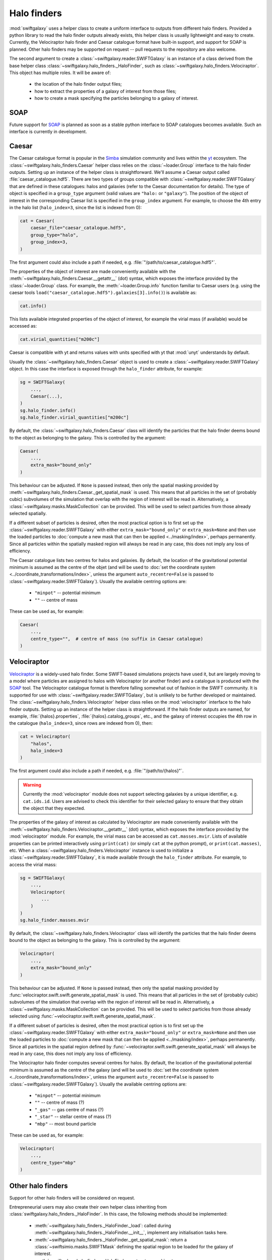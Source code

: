 Halo finders
============

:mod:`swiftgalaxy` uses a helper class to create a uniform interface to outputs from different halo finders. Provided a python library to read the halo finder outputs already exists, this helper class is usually lightweight and easy to create. Currently, the Velociraptor halo finder and Caesar catalogue format have built-in support, and support for SOAP is planned. Other halo finders may be supported on request -- pull requests to the repository are also welcome.

The second argument to create a :class:`~swiftgalaxy.reader.SWIFTGalaxy` is an instance of a class derived from the base helper class :class:`~swiftgalaxy.halo_finders._HaloFinder`, such as :class:`~swiftgalaxy.halo_finders.Velociraptor`. This object has multiple roles. It will be aware of:

  + the location of the halo finder output files;
  + how to extract the properties of a galaxy of interest from those files;
  + how to create a mask specifying the particles belonging to a galaxy of interest.

SOAP
----

Future support for `SOAP`_ is planned as soon as a stable python interface to SOAP catalogues becomes available. Such an interface is currently in development.

.. _SOAP: https://github.com/SWIFTSIM/SOAP

Caesar
------

The Caesar catalogue format is popular in the Simba_ simulation community and lives within the yt_ ecosystem. The :class:`~swiftgalaxy.halo_finders.Caesar` helper class relies on the :class:`~loader.Group` interface to the halo finder outputs. Setting up an instance of the helper class is straightforward. We'll assume a Caesar output called :file:`caesar_catalogue.hdf5`. There are two types of groups compatible with :class:`~swiftgalaxy.reader.SWIFTGalaxy` that are defined in these catalogues: halos and galaxies (refer to the Caesar documentation for details). The type of object is specified in a ``group_type`` argument (valid values are ``"halo:`` or ``"galaxy"``). The position of the object of interest in the corresponding Caesar list is specified in the ``group_index`` argument. For example, to choose the 4th entry in the halo list (``halo_index=3``, since the list is indexed from 0):

.. _Simba: http://simba.roe.ac.uk/
.. _yt: https://yt-project.org/doc/index.html

.. code-block:: python

    cat = Caesar(
        caesar_file="caesar_catalogue.hdf5",
	group_type="halo",
	group_index=3,
    )

The first argument could also include a path if needed, e.g. :file:`"/path/to/caesar_catalogue.hdf5"`.

The properties of the object of interest are made conveniently available with the :meth:`~swiftgalaxy.halo_finders.Caesar.__getattr__` (dot) syntax, which exposes the interface provided by the :class:`~loader.Group` class. For example, the :meth:`~loader.Group.info` function familiar to Caesar users (e.g. using the caesar tools ``load("caesar_catalogue.hdf5").galaxies[3].info()``) is available as:

.. code-block:: python

    cat.info()

This lists available integrated properties of the object of interest, for example the virial mass (if available) would be accessed as:

.. code-block:: python

    cat.virial_quantities["m200c"]

Caesar is compatible with yt and returns values with units specified with yt that :mod:`unyt` understands by default.

Usually the :class:`~swiftgalaxy.halo_finders.Caesar` object is used to create a :class:`~swiftgalaxy.reader.SWIFTGalaxy` object. In this case the interface is exposed through the ``halo_finder`` attribute, for example:

.. code-block:: python

    sg = SWIFTGalaxy(
        ...,
	Caesar(...),
    )
    sg.halo_finder.info()
    sg.halo_finder.virial_quantities["m200c"]

By default, the :class:`~swiftgalaxy.halo_finders.Caesar` class will identify the particles that the halo finder deems bound to the object as belonging to the galaxy. This is controlled by the argument:

.. code-block:: python

    Caesar(
        ...,
	extra_mask="bound_only"
    )

This behaviour can be adjusted. If ``None`` is passed instead, then only the spatial masking provided by :meth:`~swiftgalaxy.halo_finders.Caesar._get_spatial_mask` is used. This means that all particles in the set of (probably cubic) subvolumes of the simulation that overlap with the region of interest will be read in. Alternatively, a :class:`~swiftgalaxy.masks.MaskCollection` can be provided. This will be used to select particles from those already selected spatially.

If a different subset of particles is desired, often the most practical option is to first set up the :class:`~swiftgalaxy.reader.SWIFTGalaxy` with either ``extra_mask="bound_only"`` or ``extra_mask=None`` and then use the loaded particles to :doc:`compute a new mask that can then be applied <../masking/index>`, perhaps permanently. Since all particles within the spatially masked region will always be read in any case, this does not imply any loss of efficiency.

The Caesar catalogue lists two centres for halos and galaxies. By default, the location of the gravitational potential minimum is assumed as the centre of the objet (and will be used to :doc:`set the coordinate system <../coordinate_transformations/index>`, unless the argument ``auto_recentre=False`` is passed to :class:`~swiftgalaxy.reader.SWIFTGalaxy`). Usually the available centring options are:

  + ``"minpot"`` -- potential minimum
  + ``""`` -- centre of mass

These can be used as, for example:

.. code-block:: python

    Caesar(
        ...,
	centre_type="",  # centre of mass (no suffix in Caesar catalogue)
    )


Velociraptor
------------

Velociraptor_ is a widely-used halo finder. Some SWIFT-based simulations projects have used it, but are largely moving to a model where particles are assigned to halos with Velociraptor (or another finder) and a catalogue is produced with the `SOAP`_ tool. The Velociraptor catalogue format is therefore falling somewhat out of fashion in the SWIFT community. It is supported for use with :class:`~swiftgalaxy.reader.SWIFTGalaxy`, but is unlikely to be further developed or maintained. The :class:`~swiftgalaxy.halo_finders.Velociraptor` helper class relies on the :mod:`velociraptor` interface to the halo finder outputs. Setting up an instance of the helper class is straightforward. If the halo finder outputs are named, for example, :file:`{halos}.properties`, :file:`{halos}.catalog_groups`, etc., and the galaxy of interest occupies the 4th row in the catalogue (``halo_index=3``, since rows are indexed from 0), then:

.. _Velociraptor: https://ui.adsabs.harvard.edu/abs/2019PASA...36...21E/abstract
.. _SOAP: https://github.com/SWIFTSIM/SOAP

.. code-block:: python

    cat = Velociraptor(
        "halos",
	halo_index=3
    )

The first argument could also include a path if needed, e.g. :file:`"/path/to/{halos}"`.

.. warning ::

    Currently the :mod:`velociraptor` module does not support selecting galaxies by a unique identifier, e.g. ``cat.ids.id``. Users are advised to check this identifier for their selected galaxy to ensure that they obtain the object that they expected.

The properties of the galaxy of interest as calculated by Velociraptor are made conveniently available with the :meth:`~swiftgalaxy.halo_finders.Velociraptor.__getattr__` (dot) syntax, which exposes the interface provided by the :mod:`velociraptor` module. For example, the virial mass can be accessed as ``cat.masses.mvir``. Lists of available properties can be printed interactively using ``print(cat)`` (or simply ``cat`` at the python prompt), or ``print(cat.masses)``, etc. When a :class:`~swiftgalaxy.halo_finders.Velociraptor` instance is used to initialize a :class:`~swiftgalaxy.reader.SWIFTGalaxy`, it is made available through the ``halo_finder`` attribute. For example, to access the virial mass:

.. code-block:: python

    sg = SWIFTGalaxy(
        ...,
	Velociraptor(
	    ...
	)
    )
    sg.halo_finder.masses.mvir
    
By default, the :class:`~swiftgalaxy.halo_finders.Velociraptor` class will identify the particles that the halo finder deems bound to the object as belonging to the galaxy. This is controlled by the argument:

.. code-block:: python

    Velociraptor(
        ...,
	extra_mask="bound_only"
    )

This behaviour can be adjusted. If ``None`` is passed instead, then only the spatial masking provided by :func:`velociraptor.swift.swift.generate_spatial_mask` is used. This means that all particles in the set of (probably cubic) subvolumes of the simulation that overlap with the region of interest will be read in. Alternatively, a :class:`~swiftgalaxy.masks.MaskCollection` can be provided. This will be used to select particles from those already selected using :func:`~velociraptor.swift.swift.generate_spatial_mask`.

If a different subset of particles is desired, often the most practical option is to first set up the :class:`~swiftgalaxy.reader.SWIFTGalaxy` with either ``extra_mask="bound_only"`` or ``extra_mask=None`` and then use the loaded particles to :doc:`compute a new mask that can then be applied <../masking/index>`, perhaps permanently. Since all particles in the spatial region defined by :func:`~velociraptor.swift.swift.generate_spatial_mask` will always be read in any case, this does not imply any loss of efficiency.

The Velociraptor halo finder computes several centres for halos. By default, the location of the gravitational potential minimum is assumed as the centre of the galaxy (and will be used to :doc:`set the coordinate system <../coordinate_transformations/index>`, unless the argument ``auto_recentre=False`` is passed to :class:`~swiftgalaxy.reader.SWIFTGalaxy`). Usually the available centring options are:

  + ``"minpot"`` -- potential minimum
  + ``""`` -- centre of mass (?)
  + ``"_gas"`` -- gas centre of mass (?)
  + ``"_star"`` -- stellar centre of mass (?)
  + ``"mbp"`` -- most bound particle

These can be used as, for example:

.. code-block:: python

    Velociraptor(
        ...,
	centre_type="mbp"
    )

Other halo finders
------------------

Support for other halo finders will be considered on request.

Entrepreneurial users may also create their own helper class inheriting from :class:`swiftgalaxy.halo_finders._HaloFinder`. In this case, the following methods should be implemented:

  + :meth:`~swiftgalaxy.halo_finders._HaloFinder._load`: called during :meth:`~swiftgalaxy.halo_finders._HaloFinder.__init__`, implement any initialisation tasks here.
  + :meth:`~swiftgalaxy.halo_finders._HaloFinder._get_spatial_mask`: return a :class:`~swiftsimio.masks.SWIFTMask` defining the spatial region to be loaded for the galaxy of interest.
  + :meth:`~swiftgalaxy.halo_finders._HaloFinder._get_extra_mask`: return a :class:`~swiftgalaxy.masks.MaskCollection` defining the subset of particles from the loaded spatial region that belong to the galaxy of interest.
  + :meth:`~swiftgalaxy.halo_finders._HaloFinder.centre`: return the coordinates (as a :class:`~swiftsimio.objects.cosmo_array`) to be used as the centre of the galaxy of interest (implemented with the `@property` decorator).
  + :meth:`~swiftgalaxy.halo_finders._HaloFinder.velocity_centre`: return the coordinates (as a :class:`~swiftsimio.objects.cosmo_array`) to be used as the bulk velocity of the galaxy of interest (implemented with the `@property` decorator).

In addition, it is recommended to expose the properties computed by the halo finder, masked to the values corresponding to the object of interest. To make this intuitive for users, the syntax to access attributes of the galaxy of interest should preferably match the syntax used for the library conventionally used to read outputs of that halo finder, if it exists. For instance, for Velociraptor this is implemented via ``__getattr__`` (dot syntax), which simply exposes the usual interface (with a mask to pick out the galaxy of interest).
